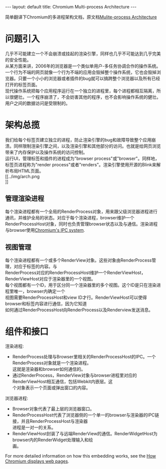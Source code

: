 #+OPTIONS: ^:nil toc:nil \n:t
#+STARTUP: showall indent
#+STARTUP: hidestars

#+BEGIN_HTML
---
layout: default
title: Chromium Multi-process Architecture
---
#+END_HTML
#+TOC: headlines 2

简单翻译下Chromium的多进程架构文档，原文档[[https://sites.google.com/a/chromium.org/dev/developers/design-documents/multi-process-architecture][Mulite-process Architecture]]

* 问题引入
几乎不可能建立一个不会崩溃或挂起的渲染引擎，同样也几乎不可能达到几乎完美的安全性能。
从某方面来讲，2006年的浏览器是一个类似单用户-多任务协调合作的操作系统。一个行为不端的网页就像一个行为不端的应用会毁掉整个操作系统，它也会毁掉浏览器。只要一个小小的浏览器或者插件的bug就可以搞跨整个浏览器以及所有已经打开的标签页面。
现代操作系统把每个应用程序运行在一个独立的进程里，每个进程都相互隔离，所以很健壮。一个程序崩溃了，不会妨害其他的程序，也不会影响操作系统的健壮。用户之间的数据访问是受限制的。
* 架构总揽
我们给每个标签页建立独立的进程，防止渲染引擎的bug和故障导致整个应用崩溃。同样限制渲染引擎之间，以及渲染引擎和其他部分的访问。也就是给网页浏览带来了内存保护以及操作系统的访问控制。
运行UI，管理标签和插件的进程成为"browser process"或"browser"。同样地，标签页进程称为"render process"或者"renders"。渲染引擎使用开源的Blink来解析布局HTML页面。
[[../img/arch.png
]]
** 管理渲染进程
每个渲染进程都有一个全局的RenderProcess对象，用来跟父级浏览器进程进行通讯，并维护全局的状态。对应于每个渲染进程，browser维护一个RenderProcessHost对象，同时也负责管理browser状态以及与通信。渲染进程与browser使用[[https://sites.google.com/a/chromium.org/dev/developers/design-documents/inter-process-communication][Chromium's IPC system]].
** 视图管理
每个渲染进程都有一个或多个RenderView对象。这些对象由RenderProcess管理，对应于标签的内容。与
RenderProcess对应的RenderProcessHost维护一个RenderViewHost，RenderViewHost对应于渲染器里的一个视图。
每个视图都有一个ID，用于区分同一个渲染器里的多个视图。这个ID是只在渲染进程里唯一，browser内确定一个
视图需要RenderProcessHost和view ID才行。RenderViewHost可以使得browser和标签内容进行通信，因为它知道
如何通过RenderProcessHost向RenderProcess以及Renderview发送消息。
* 组件和接口
渲染进程:
+ RenderProcess处理与Browser里相关的RenderProcessHost的IPC。一个RenderProcess对象就是一个渲染进程。
  这就是渲染器和browser如何通信的。
+ 通过RenderProcess，RenderView对象与browser进程里对应的RenderViewHost相互通信，包括Webkit内嵌层。这
  个对象表示一个页面或弹出窗口的内容。
浏览器进程:
+ Browser对象代表了最上层的浏览器窗口。
+ RenderProcessHost代表了浏览器侧的一个单一的browser与渲染器的IPC链接，并且RenderProcessHost与渲染器
  进程是一对一的关系。
+ RenderViewHost封装了与远端RenderView的通信。RenderWidgetHost为browser内的RenderWidget处理输入和绘
  画。
For more detailed information on how this embedding works, see the [[https://sites.google.com/a/chromium.org/dev/developers/design-documents/displaying-a-web-page-in-chrome][How Chromium displays web pages]].
